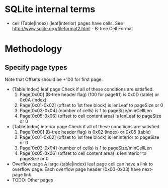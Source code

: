 * SQLite internal terms
  - cell
    (Table|Index) (leaf|interior) pages have cells.
    See http://www.sqlite.org/fileformat2.html - B-tree Cell Format

* Methodology
** Specify page types
   Note that Offsets should be +100 for first page.
   - (Table|Index) leaf page
     Check if all of these conditions are satisfied.
     1. Page[0x00] (B-tree header flag) (100 for page#1) is 0x0D (table) or 0x0A (index)
     2. Page[0x01-0x02] (offset to 1st free block) is lenLeaf to pageSize or 0
     3. Page[0x03-0x04] (number of cells) is 1 to pageSize/minCellLen
     4. Page[0x05-0x06] (offset to cell content area) is lenLeaf to pageSize or 0
   - (Table|Index) interior page
     Check if all of these conditions are satisfied.
     1. Page[0x00] (B-tree header flag) is 0x02 (index) or 0x05 (table)
     2. Page[0x01-0x02] (offset to 1st free block) is lenInterior to pageSize or 0
     3. Page[0x03-0x04] (number of cells) is 1 to pageSize/minCellLen
     4. Page[0x05-0x06] (offset to cell content area) is lenInterior to pageSize or 0
   - Overflow page
     A large (table|index) leaf page cell can have a link to overflow page.
     Each overflow page header (0x00-0x03) have next-page link.
   - TODO: Other pages
